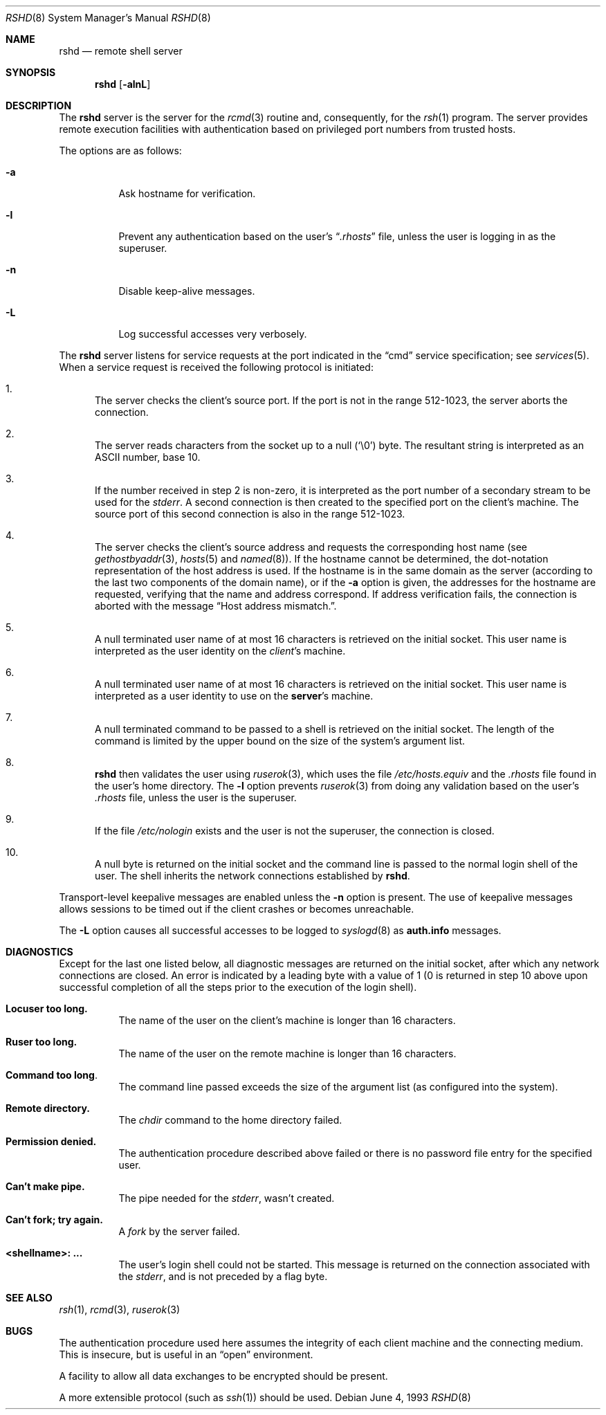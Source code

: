 .\" Copyright (c) 1983, 1989, 1991, 1993
.\"	The Regents of the University of California.  All rights reserved.
.\"
.\" Redistribution and use in source and binary forms, with or without
.\" modification, are permitted provided that the following conditions
.\" are met:
.\" 1. Redistributions of source code must retain the above copyright
.\"    notice, this list of conditions and the following disclaimer.
.\" 2. Redistributions in binary form must reproduce the above copyright
.\"    notice, this list of conditions and the following disclaimer in the
.\"    documentation and/or other materials provided with the distribution.
.\" 3. All advertising materials mentioning features or use of this software
.\"    must display the following acknowledgement:
.\"	This product includes software developed by the University of
.\"	California, Berkeley and its contributors.
.\" 4. Neither the name of the University nor the names of its contributors
.\"    may be used to endorse or promote products derived from this software
.\"    without specific prior written permission.
.\"
.\" THIS SOFTWARE IS PROVIDED BY THE REGENTS AND CONTRIBUTORS ``AS IS'' AND
.\" ANY EXPRESS OR IMPLIED WARRANTIES, INCLUDING, BUT NOT LIMITED TO, THE
.\" IMPLIED WARRANTIES OF MERCHANTABILITY AND FITNESS FOR A PARTICULAR PURPOSE
.\" ARE DISCLAIMED.  IN NO EVENT SHALL THE REGENTS OR CONTRIBUTORS BE LIABLE
.\" FOR ANY DIRECT, INDIRECT, INCIDENTAL, SPECIAL, EXEMPLARY, OR CONSEQUENTIAL
.\" DAMAGES (INCLUDING, BUT NOT LIMITED TO, PROCUREMENT OF SUBSTITUTE GOODS
.\" OR SERVICES; LOSS OF USE, DATA, OR PROFITS; OR BUSINESS INTERRUPTION)
.\" HOWEVER CAUSED AND ON ANY THEORY OF LIABILITY, WHETHER IN CONTRACT, STRICT
.\" LIABILITY, OR TORT (INCLUDING NEGLIGENCE OR OTHERWISE) ARISING IN ANY WAY
.\" OUT OF THE USE OF THIS SOFTWARE, EVEN IF ADVISED OF THE POSSIBILITY OF
.\" SUCH DAMAGE.
.\"
.\"     from: @(#)rshd.8	8.1 (Berkeley) 6/4/93
.\"	$Id: rshd.8,v 1.9 2000/10/30 17:46:18 aaron Exp $
.\"
.Dd June 4, 1993
.Dt RSHD 8
.Os
.Sh NAME
.Nm rshd
.Nd remote shell server
.Sh SYNOPSIS
.Nm rshd
.Op Fl alnL
.Sh DESCRIPTION
The
.Nm
server is the server for the
.Xr rcmd 3
routine and, consequently, for the
.Xr rsh 1
program.
The server provides remote execution facilities
with authentication based on privileged port numbers from trusted hosts.
.Pp
The options are as follows:
.Bl -tag -width Ds
.It Fl a
Ask hostname for verification.
.It Fl l
Prevent any authentication based on the user's
.Dq Pa .rhosts
file, unless the user is logging in as the superuser.
.It Fl n
Disable keep-alive messages.
.It Fl L
Log successful accesses very verbosely.
.El
.Pp
The
.Nm
server listens for service requests at the port indicated in the
.Dq cmd
service specification; see
.Xr services 5 .
When a service request is received the following protocol
is initiated:
.Bl -enum
.It
The server checks the client's source port.
If the port is not in the range 512-1023, the server aborts the connection.
.It
The server reads characters from the socket up to a null
.Pq Ql \e0
byte.
The resultant string is interpreted as an
.Tn ASCII
number, base 10.
.It
If the number received in step 2 is non-zero,
it is interpreted as the port number of a secondary
stream to be used for the
.Em stderr .
A second connection is then created to the specified
port on the client's machine.
The source port of this second connection is also in the range 512-1023.
.It
The server checks the client's source address
and requests the corresponding host name (see
.Xr gethostbyaddr 3 ,
.Xr hosts 5
and
.Xr named 8 ) .
If the hostname cannot be determined,
the dot-notation representation of the host address is used.
If the hostname is in the same domain as the server (according to
the last two components of the domain name),
or if the
.Fl a
option is given,
the addresses for the hostname are requested,
verifying that the name and address correspond.
If address verification fails, the connection is aborted
with the message
.Dq "Host address mismatch." .
.It
A null terminated user name of at most 16 characters
is retrieved on the initial socket.
This user name is interpreted as the user identity on the
.Em client Ns 's
machine.
.It
A null terminated user name of at most 16 characters
is retrieved on the initial socket.
This user name is interpreted as a user identity to use on the
.Sy server Ns 's
machine.
.It
A null terminated command to be passed to a
shell is retrieved on the initial socket.
The length of the command is limited by the upper bound on the size of
the system's argument list.
.It
.Nm
then validates the user using
.Xr ruserok 3 ,
which uses the file
.Pa /etc/hosts.equiv
and the
.Pa .rhosts
file found in the user's home directory.
The
.Fl l
option prevents
.Xr ruserok 3
from doing any validation based on the user's
.Pa .rhosts
file, unless the user is the superuser.
.It
If the file
.Pa /etc/nologin
exists and the user is not the superuser,
the connection is closed.
.It
A null byte is returned on the initial socket and the command line is passed
to the normal login shell of the user.
The shell inherits the network connections established by
.Nm rshd .
.El
.Pp
Transport-level keepalive messages are enabled unless the
.Fl n
option is present.
The use of keepalive messages allows sessions to be timed out
if the client crashes or becomes unreachable.
.Pp
The
.Fl L
option causes all successful accesses to be logged to
.Xr syslogd 8
as
.Li auth.info
messages.
.Sh DIAGNOSTICS
Except for the last one listed below,
all diagnostic messages
are returned on the initial socket,
after which any network connections are closed.
An error is indicated by a leading byte with a value of
1 (0 is returned in step 10 above upon successful completion
of all the steps prior to the execution of the login shell).
.Bl -tag -width indent
.It Sy Locuser too long.
The name of the user on the client's machine is
longer than 16 characters.
.It Sy Ruser too long.
The name of the user on the remote machine is
longer than 16 characters.
.It Sy Command too long  .
The command line passed exceeds the size of the argument
list (as configured into the system).
.It Sy Remote directory.
The
.Xr chdir
command to the home directory failed.
.It Sy Permission denied.
The authentication procedure described above failed or
there is no password file entry for the specified user.
.It Sy Can't make pipe.
The pipe needed for the
.Em stderr ,
wasn't created.
.It Sy Can't fork; try again.
A
.Xr fork
by the server failed.
.It Sy <shellname>: ...
The user's login shell could not be started.
This message is returned on the connection associated with the
.Em stderr ,
and is not preceded by a flag byte.
.El
.Sh SEE ALSO
.Xr rsh 1 ,
.Xr rcmd 3 ,
.Xr ruserok 3
.Sh BUGS
The authentication procedure used here assumes the integrity
of each client machine and the connecting medium.
This is insecure, but is useful in an
.Dq open
environment.
.Pp
A facility to allow all data exchanges to be encrypted should be present.
.Pp
A more extensible protocol (such as
.Xr ssh 1 )
should be used.
